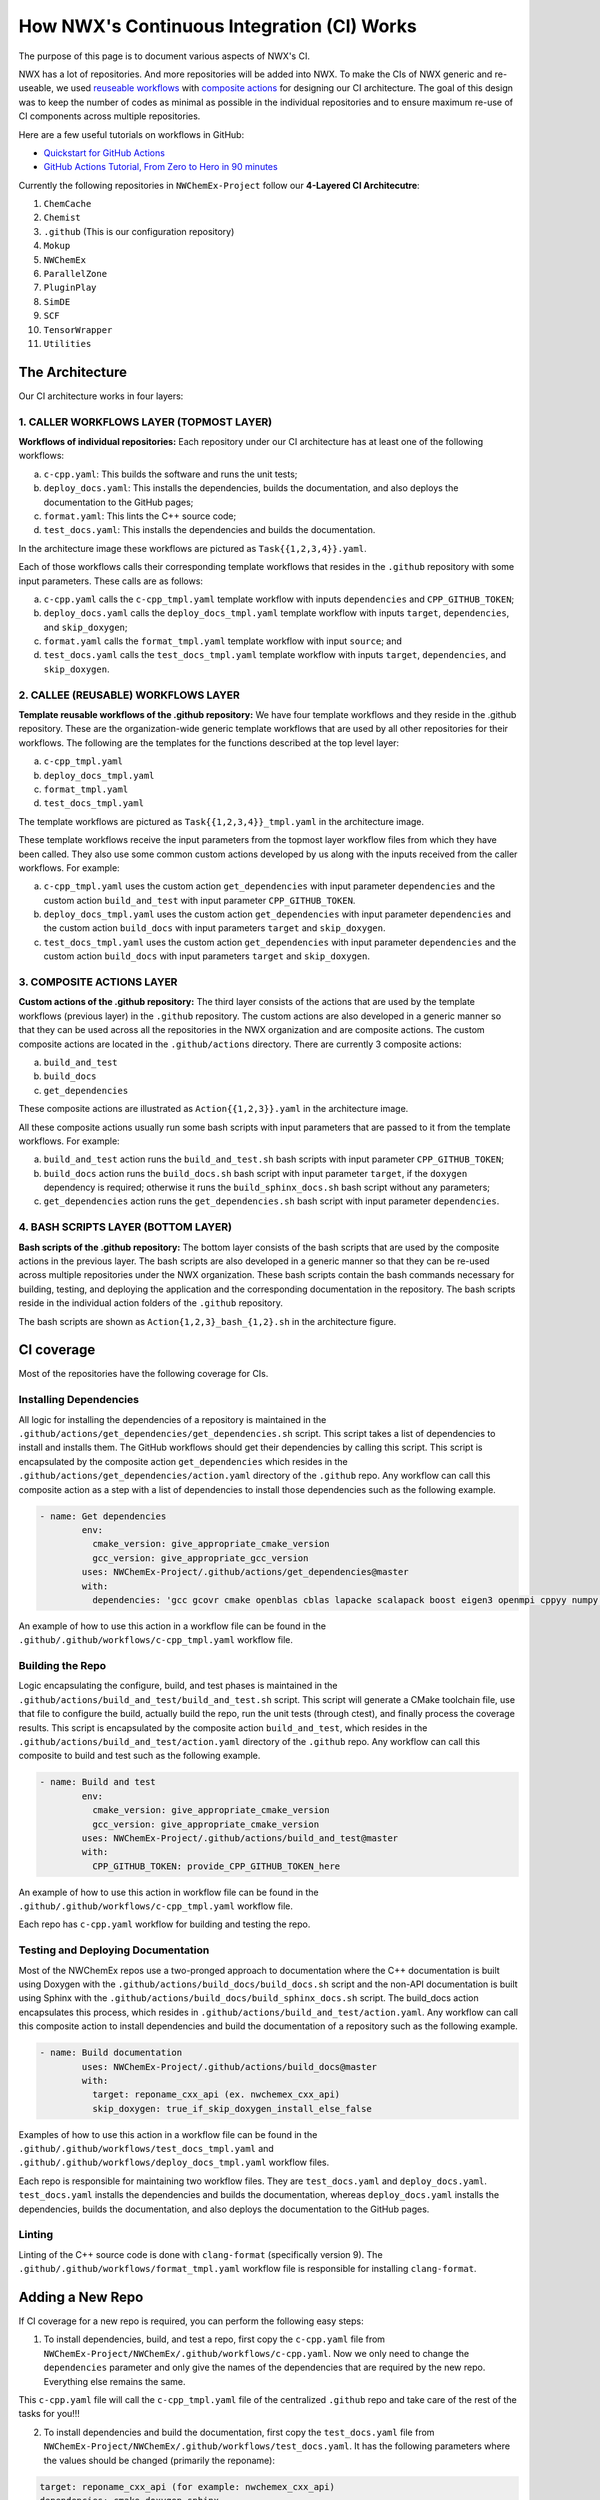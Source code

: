*******************************************
How NWX's Continuous Integration (CI) Works
*******************************************

The purpose of this page is to document various aspects of NWX's CI.

NWX has a lot of repositories. And more repositories will be added into NWX. To make the CIs of 
NWX generic and re-useable, we used `reuseable workflows <https://docs.github.com/en/actions/using-workflows/reusing-workflows>`__
with `composite actions <https://docs.github.com/en/actions/creating-actions/creating-a-composite-action>`__ 
for designing our
CI architecture. The goal of this design was to keep the number of codes as minimal as possible in 
the individual repositories and to ensure maximum re-use of CI components across multiple repositories.

Here are a few useful tutorials on workflows in GitHub:

- `Quickstart for GitHub Actions <https://docs.github.com/en/actions/quickstart>`__
- `GitHub Actions Tutorial, From Zero to Hero in 90 minutes <https://www.youtube.com/watch?v=TLB5MY9BBa4>`__

Currently the following repositories in ``NWChemEx-Project`` follow our **4-Layered CI Architecutre**:

1. ``ChemCache``
2. ``Chemist`` 
3. ``.github`` (This is our configuration repository) 
4. ``Mokup`` 
5. ``NWChemEx`` 
6. ``ParallelZone``
7. ``PluginPlay``
8. ``SimDE``
9. ``SCF``
10. ``TensorWrapper``
11. ``Utilities``

The Architecture
================

.. image:: architecture.png
  :width: 800
  :alt: The Architecture

Our CI architecture works in four layers:

1. CALLER WORKFLOWS LAYER (TOPMOST LAYER)
-----------------------------------------

**Workflows of individual repositories:** Each repository under our CI architecture has at least one of the following workflows: 

a. ``c-cpp.yaml``: This builds the software and runs the unit tests;
b. ``deploy_docs.yaml``: This installs the dependencies, builds the documentation, and also deploys the documentation to the GitHub pages;
c. ``format.yaml``: This lints the C++ source code;
d. ``test_docs.yaml``: This installs the dependencies and builds the documentation.

In the architecture image these workflows are pictured as ``Task{{1,2,3,4}}.yaml``. 

Each of those workflows calls their corresponding template workflows that resides in the ``.github`` repository with some input parameters. These calls are as follows: 

a. ``c-cpp.yaml`` calls the ``c-cpp_tmpl.yaml`` template workflow with inputs ``dependencies`` and ``CPP_GITHUB_TOKEN``;
b. ``deploy_docs.yaml`` calls the ``deploy_docs_tmpl.yaml`` template workflow with inputs ``target``, ``dependencies``, and ``skip_doxygen``;
c. ``format.yaml`` calls the ``format_tmpl.yaml`` template workflow with input ``source``; and
d. ``test_docs.yaml`` calls the ``test_docs_tmpl.yaml`` template workflow with inputs ``target``, ``dependencies``, and ``skip_doxygen``.


2. CALLEE (REUSABLE) WORKFLOWS LAYER
------------------------------------

**Template reusable workflows of the .github repository:** We have four template workflows and they reside in the .github repository. These are the organization-wide generic template workflows that are used by all other repositories for their workflows. The following are the templates for the functions described at the top level layer:

a. ``c-cpp_tmpl.yaml``
b. ``deploy_docs_tmpl.yaml``
c. ``format_tmpl.yaml``
d. ``test_docs_tmpl.yaml``

The template workflows are pictured as ``Task{{1,2,3,4}}_tmpl.yaml`` in the architecture image.

These template workflows receive the input parameters from the topmost layer workflow files from which they have been called. They also use some common custom actions developed by us along with the inputs received from the caller workflows. For example:

a. ``c-cpp_tmpl.yaml`` uses the custom action ``get_dependencies`` with input parameter ``dependencies`` and the custom action ``build_and_test`` with input parameter ``CPP_GITHUB_TOKEN``. 
b. ``deploy_docs_tmpl.yaml`` uses the custom action ``get_dependencies`` with input parameter ``dependencies`` and the custom action ``build_docs`` with input parameters ``target`` and ``skip_doxygen``.
c. ``test_docs_tmpl.yaml`` uses the custom action ``get_dependencies`` with input parameter ``dependencies`` and the custom action ``build_docs`` with input parameters ``target`` and ``skip_doxygen``.

3. COMPOSITE ACTIONS LAYER
--------------------------

**Custom actions of the .github repository:** The third layer consists of the actions that are used by 
the template workflows (previous layer) in the ``.github`` repository. The custom actions are also 
developed in a generic manner so that they can be used across all the repositories in the NWX organization 
and are composite actions. The custom composite actions are located in the 
``.github/actions`` directory. There are currently 3 composite actions:

a. ``build_and_test``
b. ``build_docs``
c. ``get_dependencies``

These composite actions are illustrated as ``Action{{1,2,3}}.yaml`` in the architecture image.

All these composite actions usually run some bash scripts with input parameters that are passed to it from the template workflows. For example:

a. ``build_and_test`` action runs the ``build_and_test.sh`` bash scripts with input parameter ``CPP_GITHUB_TOKEN``;
b. ``build_docs`` action runs the ``build_docs.sh`` bash script with input parameter ``target``, if the ``doxygen`` dependency is required; otherwise it runs the ``build_sphinx_docs.sh`` bash script without any parameters;
c. ``get_dependencies`` action runs the ``get_dependencies.sh`` bash script with input parameter ``dependencies``.


4. BASH SCRIPTS LAYER (BOTTOM LAYER)
---------------------------------------

**Bash scripts of the .github repository:** The bottom layer consists of the bash scripts that are used by the composite actions in the previous layer. The bash scripts are also developed in a generic manner so that they can be re-used across multiple repositories under the NWX organization. These bash scripts contain the bash commands necessary for building, testing, and deploying the application and the corresponding documentation in the repository. The bash scripts reside in the individual action folders of the ``.github`` repository.

The bash scripts are shown as ``Action{1,2,3}_bash_{1,2}.sh`` in the architecture figure.


CI coverage
===========

Most of the repositories have the following coverage for CIs. 

Installing Dependencies
-----------------------

All logic for installing the dependencies of a repository is maintained in the
``.github/actions/get_dependencies/get_dependencies.sh`` script. This script takes a list of
dependencies to install and installs them. The GitHub workflows should get their
dependencies by calling this script. This script is encapsulated by the composite action ``get_dependencies`` which resides in the ``.github/actions/get_dependencies/action.yaml`` directory of the ``.github`` repo. Any workflow can call this composite action as a step with a list of dependencies to install those dependencies such as the following example.

.. code-block:: yaml

   - name: Get dependencies
           env:
             cmake_version: give_appropriate_cmake_version
             gcc_version: give_appropriate_gcc_version
           uses: NWChemEx-Project/.github/actions/get_dependencies@master
           with:
             dependencies: 'gcc gcovr cmake openblas cblas lapacke scalapack boost eigen3 openmpi cppyy numpy libint'

An example of how to use this action in a workflow file can be found in the ``.github/.github/workflows/c-cpp_tmpl.yaml`` workflow file. 

Building the Repo
-----------------

Logic encapsulating the configure, build, and test phases is maintained in the
``.github/actions/build_and_test/build_and_test.sh`` script. This script will generate a CMake
toolchain file, use that file to configure the build, actually build the repo,
run the unit tests (through ctest), and finally process the coverage results. This script is encapsulated by the composite action ``build_and_test``, which resides in the ``.github/actions/build_and_test/action.yaml`` directory of the ``.github`` repo. Any workflow can call this composite to build and test such as the following example.

.. code-block:: yaml

   - name: Build and test
           env:
             cmake_version: give_appropriate_cmake_version
             gcc_version: give_appropriate_cmake_version
           uses: NWChemEx-Project/.github/actions/build_and_test@master
           with: 
             CPP_GITHUB_TOKEN: provide_CPP_GITHUB_TOKEN_here

An example of how to use this action in workflow file can be found in the ``.github/.github/workflows/c-cpp_tmpl.yaml`` workflow file. 

Each repo has ``c-cpp.yaml`` workflow for building and testing the repo.

Testing and Deploying Documentation
-----------------------------------

Most of the NWChemEx repos use a two-pronged approach to documentation where the
C++ documentation is built using Doxygen with the ``.github/actions/build_docs/build_docs.sh`` script and the non-API documentation is built using Sphinx with the ``.github/actions/build_docs/build_sphinx_docs.sh`` script. The build_docs action encapsulates this process, which resides in ``.github/actions/build_and_test/action.yaml``. Any workflow can call this composite action to install dependencies and build the documentation of a repository such as the following example.

.. code-block:: yaml

   - name: Build documentation
           uses: NWChemEx-Project/.github/actions/build_docs@master
           with:
             target: reponame_cxx_api (ex. nwchemex_cxx_api)
             skip_doxygen: true_if_skip_doxygen_install_else_false

Examples of how to use this action in a workflow file can be found in the ``.github/.github/workflows/test_docs_tmpl.yaml`` and ``.github/.github/workflows/deploy_docs_tmpl.yaml`` workflow files. 


Each repo is responsible for maintaining two workflow files. They are ``test_docs.yaml`` and ``deploy_docs.yaml``. ``test_docs.yaml`` installs the dependencies and builds the documentation, whereas ``deploy_docs.yaml`` installs the dependencies, builds the documentation, and also deploys the documentation to the GitHub pages.


Linting
-------

Linting of the C++ source code is done with ``clang-format`` (specifically version
9). The ``.github/.github/workflows/format_tmpl.yaml`` workflow file is responsible for installing ``clang-format``. 

Adding a New Repo
=================

If CI coverage for a new repo is required, you can perform the following easy steps:

1. To install dependencies, build, and test a repo, first copy the ``c-cpp.yaml`` file from ``NWChemEx-Project/NWChemEx/.github/workflows/c-cpp.yaml``. Now we only need to change the ``dependencies`` parameter and only give the names of the dependencies that are required by the new repo. Everything else remains the same. 

This ``c-cpp.yaml`` file will call the ``c-cpp_tmpl.yaml`` file of the centralized ``.github`` repo and take care of the rest of the tasks for you!!!

2. To install dependencies and build the documentation, first copy the ``test_docs.yaml`` file from ``NWChemEx-Project/NWChemEx/.github/workflows/test_docs.yaml``. It has the following parameters where the values should be changed (primarily the reponame):

.. code-block:: yaml

   target: reponame_cxx_api (for example: nwchemex_cxx_api)
   dependencies: cmake doxygen sphinx

However if you do not need Doxygen, then the text should be as follows:

.. code-block:: yaml

   dependencies: sphinx
   skip_doxygen: true

Notice that the ``target`` is not required.

The ``test_docs.yaml`` file will call the ``test_docs_tmpl.yaml`` file of the centralized ``.github`` repo and take care of the rest of the tasks for you!!!

3. To install the dependencies, build the documentation, and also to deploy the documentation to GitHub pages, first copy the ``deploy_docs.yaml`` file from ``NWChemEx-Project/NWChemEx/.github/workflows/deploy_docs.yaml``. It has the following parameters and the values (primarily the reponame in the target) should be changed:

.. code-block:: yaml

   target: reponame_cxx_api (for example: nwchemex_cxx_api)
   dependencies: cmake doxygen sphinx

However if you do not need Doxygen, then the text should be as follows:

.. code-block:: yaml

   dependencies: sphinx
   skip_doxygen: true

Notice that the ``target`` is not required.

The ``test_docs.yaml`` file will call the ``deploy_docs_tmpl.yaml`` file of the centralized ``.github`` repo and take care of the rest of the tasks for you!!!

4. To install the ``clang-format`` linting tool, first copy the ``format.yaml`` file from ``NWChemEx-Project/NWChemEx/.github/workflows/format.yaml``. It has the following parameters and the values for the source should be changed as appropriate:

.. code-block:: yaml

   source: 'include src tests'. 

You do not need to change anything else.

This ``format.yaml`` file will call the ``format_tmpl.yaml`` file of the centralized ``.github`` repo and take care of the rest of the tasks for you!!!

Automatically Adding License Headers
====================================

NWChemEx uses `Apache License (2.0) <https://www.apache.org/licenses/LICENSE-2.0>`__. We want all our source code (except for some configuration, test and input files) to have the proper license header when deployed. We have workflow files for automatically adding the license header. The main workflow file resides in ``.github/.github/workflows/add_licenses_master.yaml`` which is in the ``.github`` repo. You may recall that this is where all template workflows live. You do not need to make any changes in this file. You will need to add two workflow files to get it running for your new repo. 

1. Firstly, you can copy the ``add_licenses.yaml`` file from any other repo ( except ``.github`` ) listed in the very beginning of this documentation and paste it in your new repository's ``.github/workflows`` path which will be something like ``new-repo-name/.github/workflows/``. For example, you can copy the ``add_licenses.yaml`` file from the ``NWChemEx`` repository which resides in the path ``NWChemEx/.github/workflows/add_licenses.yaml`` of the repository. This workflow file calls the ``add_licenses_master.yaml`` workflow file which resides in the ``.github`` repo with two parameters: ``config_file`` and ``token``. The value for ``token`` should be ``{{ secrets.GITHUB_TOKEN }}``, which is same for every repository.

2. For, ``config_file`` you can copy the ``.licenserc.yaml`` file from any other repo ( except ``.github`` ) listed in the very beginning of this documentation and paste it in your new repository's ``.github/`` path which will be something like ``new-repo-name/.github/``. For example, you can copy the ``.licenserc.yaml`` file from the ``NWChemEx`` repository which resides in the path ``NWChemEx/.github/.licenserc.yaml`` of the repository. Everything will remain same except the ``paths-ignore`` property. For example, ``NWChemEx`` repo has the following paths in ``paths-ignore``:

.. code-block:: yaml

    paths-ignore:
        -.github/
        -docs/Makefile
        -LICENSE

That means the files ``docs/Makefile`` and ``LICENSE`` and all files in the directory ``.github/`` will not have the license header. You may need to modify which paths and files you wish to exclude for licensing as adding license headers to configuration, test or input data files may cause errors. So, in the ``paths-ignore`` property you should add the paths or files that do not require the license headers. A rule of thumb is to make sure that all source files in the repo get the license header and leaving configuration, test (if it causes error) and input data files of source codes out of consideration.